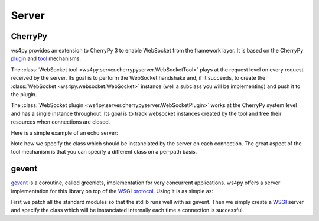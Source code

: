 Server
======

CherryPy
--------

ws4py provides an extension to CherryPy 3 to enable WebSocket from the framework layer. It is based on the CherryPy `plugin <http://docs.cherrypy.org/stable/concepts/engine.html>`_ and `tool <http://docs.cherrypy.org/stable/concepts/tools.html>`_ mechanisms.

The :class:`WebSocket tool <ws4py.server.cherrypyserver.WebSocketTool>` plays at the request level on every request received by the server. Its goal is to perform the WebSocket handshake and, if it succeeds, to create the :class:`WebSocket <ws4py.websocket.WebSocket>` instance (well a subclass you will be implementing) and push it to the plugin.

The :class:`WebSocket plugin <ws4py.server.cherrypyserver.WebSocketPlugin>` works at the CherryPy system level and has a single instance throughout. Its goal is to track websocket instances created by the tool and free their resources when connections are closed.

Here is a simple example of an echo server:

.. code-block:: python
    :linenos:

    import cherrypy
    from ws4py.server.cherrypyserver import WebSocketPlugin, WebSocketTool
    from ws4py.websocket import EchoWebSocket
    
    cherrypy.config.update({'server.socket_port': 9000})
    WebSocketPlugin(cherrypy.engine).subscribe()
    cherrypy.tools.websocket = WebSocketTool()

    class Root(object):
        @cherrypy.expose
        def index(self):
            return 'some HTML with a websocket javascript connection'

        @cherrypy.expose
        def ws(self):
            # you can access the class instance through
	    handler = cherrypy.request.ws_handler
        
    cherrypy.quickstart(Root(), '/', config={'/ws': {'tools.websocket.on': True,
                                                     'tools.websocket.handler_cls': EchoWebSocket}})


Note how we specify the class which should be instanciated by the server on each connection. The great aspect of the tool mechanism is that you can specify a different class on a per-path basis.


gevent
------

`gevent <http://www.gevent.org/>`_ is a coroutine, called greenlets, implementation for very concurrent applications. ws4py offers a server implementation for this library on top of the `WSGI protocol <http://www.wsgi.org/en/latest/index.html>`_. Using it is as simple as:

.. code-block:: python
    :linenos:

    from gevent import monkey; monkey.patch_all()
    import gevent

    from ws4py.server.geventserver import WebSocketServer
    from ws4py.websocket import EchoWebSocket

    server = WebSocketServer(('127.0.0.1', 9001), websocket_class=EchoWebSocket)
    server.serve_forever()

First we patch all the standard modules so that the stdlib runs well with as gevent. Then we simply create a `WSGI <http://www.wsgi.org/en/latest/index.html>`_ server and specify the class which will be instanciated internally each time a connection is successful.
